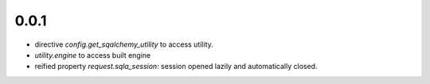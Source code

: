 0.0.1
-----

* directive `config.get_sqalchemy_utility` to access utility.
* `utility.engine` to access built engine
* reified property `request.sqla_session`: session opened lazily and
  automatically closed.
